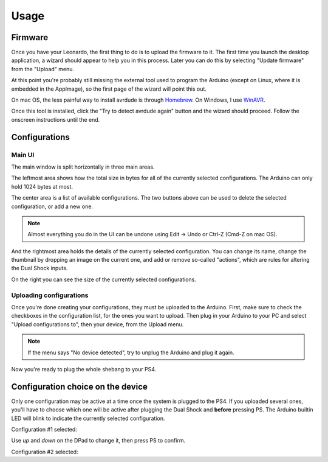 
Usage
=====

Firmware
--------

Once you have your Leonardo, the first thing to do is to upload the firmware to it. The first time you launch the desktop application, a wizard should appear to help you in this process. Later you can do this by selecting "Update firmware" from the "Upload" menu.

At this point you're probably still missing the external tool used to program the Arduino (except on Linux, where it is embedded in the AppImage), so the first page of the wizard will point this out.

.. image:: ../images/wizard-01.png
   :align: center

On mac OS, the less painful way to install avrdude is through Homebrew_. On Windows, I use WinAVR_.

.. _Homebrew: https://brew.sh
.. _WinAVR: https://sourceforge.net/projects/winavr/

Once this tool is installed, click the "Try to detect avrdude again" button and the wizard should proceed. Follow the onscreen instructions until the end.

Configurations
--------------

Main UI
#######

The main window is split horizontally in three main areas.

The leftmost area shows how the total size in bytes for all of the currently selected configurations. The Arduino can only hold 1024 bytes at most.

.. image:: ../images/ui_panel1.png
   :align: center

The center area is a list of available configurations. The two buttons above can be used to delete the selected configuration, or add a new one.

.. image:: ../images/ui_panel2.png
   :align: center

.. note:: Almost everything you do in the UI can be undone using Edit -> Undo or Ctrl-Z (Cmd-Z on mac OS).

And the rightmost area holds the details of the currently selected configuration. You can change its name, change the thumbnail by dropping an image on the current one, and add or remove so-called "actions", which are rules for altering the Dual Shock inputs.

.. image:: ../images/ui_panel3.png
   :align: center

On the right you can see the size of the currently selected configurations.

Uploading configurations
########################

Once you're done creating your configurations, they must be uploaded to the Arduino. First, make sure to check the checkboxes in the configuration list, for the ones you want to upload. Then plug in your Arduino to your PC and select "Upload configurations to", then your device, from the Upload menu.

.. note:: If the menu says "No device detected", try to unplug the Arduino and plug it again.

Now you're ready to plug the whole shebang to your PS4.

Configuration choice on the device
----------------------------------

Only one configuration may be active at a time once the system is plugged to the PS4. If you uploaded several ones, you'll have to choose which one will be active after plugging the Dual Shock and **before** pressing PS. The Arduino builtin LED will blink to indicate the currently selected configuration.

Configuration #1 selected:

.. raw:: html

   <video controls="1"><source src="_static/blink1.mp4" type="video/mp4" /></video>

Use `up` and `down` on the DPad to change it, then press PS to confirm.

Configuration #2 selected:

.. raw:: html

   <video controls="1"><source src="_static/blink2.mp4" type="video/mp4" /></video>
